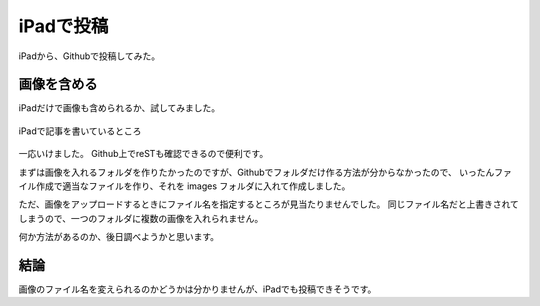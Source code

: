 .. post:: Jun 3, 2016
   :tags: blog
   :category: ablog


iPadで投稿
============

iPadから、Githubで投稿してみた。


画像を含める
------------

iPadだけで画像も含められるか、試してみました。

.. figure:: images/image.jpeg
   :scale: 25%
   :align: center

   iPadで記事を書いているところ

一応いけました。
Github上でreSTも確認できるので便利です。

まずは画像を入れるフォルダを作りたかったのですが、Githubでフォルダだけ作る方法が分からなかったので、
いったんファイル作成で適当なファイルを作り、それを images フォルダに入れて作成しました。

ただ、画像をアップロードするときにファイル名を指定するところが見当たりませんでした。
同じファイル名だと上書きされてしまうので、一つのフォルダに複数の画像を入れられません。

何か方法があるのか、後日調べようかと思います。


結論
----

画像のファイル名を変えられるのかどうかは分かりませんが、iPadでも投稿できそうです。
